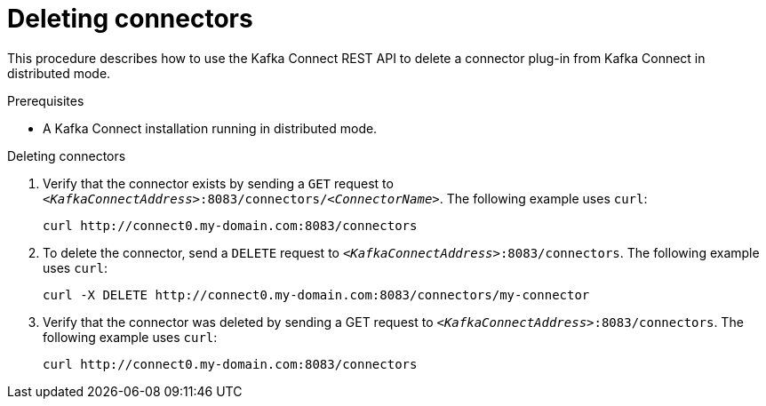 // Module included in the following assemblies:
//
// assembly-kafka-connect-distributed.adoc

[id='proc-deleting-connector-kafka-connect-distributed-{context}']

= Deleting connectors

This procedure describes how to use the Kafka Connect REST API to delete a connector plug-in from Kafka Connect in distributed mode.

.Prerequisites

* A Kafka Connect installation running in distributed mode.

.Deleting connectors

. Verify that the connector exists by sending a `GET` request to ``_<KafkaConnectAddress>_:8083/connectors/_<ConnectorName>_``.
The following example uses `curl`:
+
[source,shell]
curl http://connect0.my-domain.com:8083/connectors

. To delete the connector, send a `DELETE` request to ``_<KafkaConnectAddress>_:8083/connectors``.
The following example uses `curl`:
+
[source,shell]
curl -X DELETE http://connect0.my-domain.com:8083/connectors/my-connector

. Verify that the connector was deleted by sending a GET request to ``_<KafkaConnectAddress>_:8083/connectors``.
The following example uses `curl`:
+
[source,shell]
curl http://connect0.my-domain.com:8083/connectors
